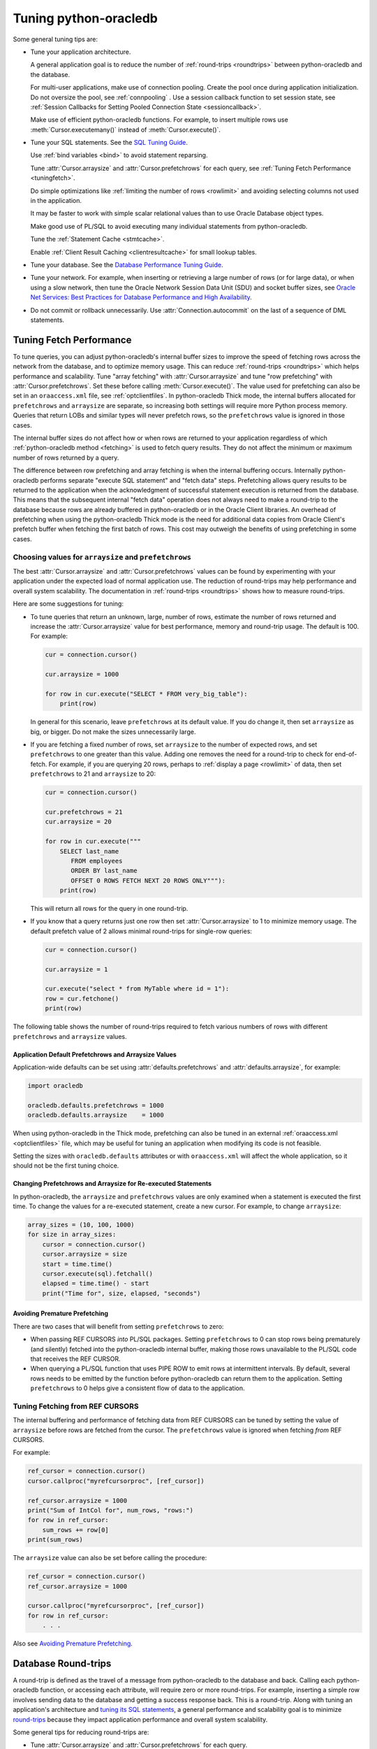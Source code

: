 .. _tuning:

***********************
Tuning python-oracledb
***********************

Some general tuning tips are:

* Tune your application architecture.

  A general application goal is to reduce the number of :ref:`round-trips
  <roundtrips>` between python-oracledb and the database.

  For multi-user applications, make use of connection pooling.  Create the pool
  once during application initialization.  Do not oversize the pool, see
  :ref:`connpooling` .  Use a session callback function to set session state, see
  :ref:`Session Callbacks for Setting Pooled Connection State <sessioncallback>`.

  Make use of efficient python-oracledb functions.  For example, to insert
  multiple rows use :meth:`Cursor.executemany()` instead of
  :meth:`Cursor.execute()`.

* Tune your SQL statements.  See the `SQL Tuning Guide
  <https://www.oracle.com/pls/topic/lookup?ctx=dblatest&id=TGSQL>`__.

  Use :ref:`bind variables <bind>` to avoid statement reparsing.

  Tune :attr:`Cursor.arraysize` and :attr:`Cursor.prefetchrows` for each query,
  see :ref:`Tuning Fetch Performance <tuningfetch>`.

  Do simple optimizations like :ref:`limiting the number of rows <rowlimit>` and
  avoiding selecting columns not used in the application.

  It may be faster to work with simple scalar relational values than to use
  Oracle Database object types.

  Make good use of PL/SQL to avoid executing many individual statements from
  python-oracledb.

  Tune the :ref:`Statement Cache <stmtcache>`.

  Enable :ref:`Client Result Caching <clientresultcache>` for small lookup tables.

* Tune your database.  See the `Database Performance Tuning Guide
  <https://www.oracle.com/pls/topic/lookup?ctx=dblatest&id=TGDBA>`__.

* Tune your network.  For example, when inserting or retrieving a large number
  of rows (or for large data), or when using a slow network, then tune the
  Oracle Network Session Data Unit (SDU) and socket buffer sizes, see `Oracle
  Net Services: Best Practices for Database Performance and High Availability
  <https://static.rainfocus.com/oracle/oow19/sess/1553616880266001WLIh/PF/
  OOW19_Net_CON4641_1569022126580001esUl.pdf>`__.

* Do not commit or rollback unnecessarily.  Use :attr:`Connection.autocommit`
  on the last of a sequence of DML statements.

.. _tuningfetch:

Tuning Fetch Performance
========================

To tune queries, you can adjust python-oracledb's internal buffer sizes to
improve the speed of fetching rows across the network from the database, and to
optimize memory usage.  This can reduce :ref:`round-trips <roundtrips>` which
helps performance and scalability.  Tune "array fetching" with
:attr:`Cursor.arraysize` and tune "row prefetching" with
:attr:`Cursor.prefetchrows`.  Set these before calling
:meth:`Cursor.execute()`.  The value used for prefetching can also be set in an
``oraaccess.xml`` file, see :ref:`optclientfiles`.  In python-oracledb Thick
mode, the internal buffers allocated for ``prefetchrows`` and ``arraysize`` are
separate, so increasing both settings will require more Python process memory.
Queries that return LOBs and similar types will never prefetch rows, so the
``prefetchrows`` value is ignored in those cases.

The internal buffer sizes do not affect how or when rows are returned to your
application regardless of which :ref:`python-oracledb method <fetching>` is
used to fetch query results.  They do not affect the minimum or maximum number
of rows returned by a query.

The difference between row prefetching and array fetching is when the internal
buffering occurs.  Internally python-oracledb performs separate "execute SQL
statement" and "fetch data" steps.  Prefetching allows query results to be
returned to the application when the acknowledgment of successful statement
execution is returned from the database.  This means that the subsequent
internal "fetch data" operation does not always need to make a round-trip to
the database because rows are already buffered in python-oracledb or in the
Oracle Client libraries.  An overhead of prefetching when using the
python-oracledb Thick mode is the need for additional data copies from Oracle
Client's prefetch buffer when fetching the first batch of rows.  This cost may
outweigh the benefits of using prefetching in some cases.

Choosing values for ``arraysize`` and ``prefetchrows``
------------------------------------------------------

The best :attr:`Cursor.arraysize` and :attr:`Cursor.prefetchrows` values can be
found by experimenting with your application under the expected load of normal
application use. The reduction of round-trips may help performance and overall
system scalability. The documentation in :ref:`round-trips <roundtrips>` shows
how to measure round-trips.

Here are some suggestions for tuning:

* To tune queries that return an unknown, large, number of rows, estimate the
  number of rows returned and increase the :attr:`Cursor.arraysize` value for
  best performance, memory and round-trip usage.  The default is 100.  For
  example:

  .. code-block:: python

      cur = connection.cursor()

      cur.arraysize = 1000

      for row in cur.execute("SELECT * FROM very_big_table"):
          print(row)

  In general for this scenario, leave ``prefetchrows`` at its default value.
  If you do change it, then set ``arraysize`` as big, or bigger.  Do not make
  the sizes unnecessarily large.

* If you are fetching a fixed number of rows, set ``arraysize`` to the number
  of expected rows, and set ``prefetchrows`` to one greater than this value.
  Adding one removes the need for a round-trip to check for end-of-fetch.  For
  example, if you are querying 20 rows, perhaps to :ref:`display a page
  <rowlimit>` of data, then set ``prefetchrows`` to 21 and ``arraysize`` to 20:

  .. code-block:: python

      cur = connection.cursor()

      cur.prefetchrows = 21
      cur.arraysize = 20

      for row in cur.execute("""
          SELECT last_name
             FROM employees
             ORDER BY last_name
             OFFSET 0 ROWS FETCH NEXT 20 ROWS ONLY"""):
          print(row)

  This will return all rows for the query in one round-trip.

* If you know that a query returns just one row then set :attr:`Cursor.arraysize`
  to 1 to minimize memory usage.  The default prefetch value of 2 allows minimal
  round-trips for single-row queries:

  .. code-block:: python

      cur = connection.cursor()

      cur.arraysize = 1

      cur.execute("select * from MyTable where id = 1"):
      row = cur.fetchone()
      print(row)

The following table shows the number of round-trips required to fetch various
numbers of rows with different ``prefetchrows`` and ``arraysize`` values.

.. list-table-with-summary::  Effect of ``prefetchrows`` and ``arraysize`` on the number of round-trips
    :header-rows: 1
    :class: wy-table-responsive
    :align: center
    :summary: The first column is the number of rows used for the example.  The second column is the prefetchrows value.  The third column is the arraysize value.  The final column shows how many round-trips it would take to fetch all data from the database.

    * - Number of rows
      - ``prefetchrows``
      - ``arraysize``
      - Round-trips
    * - 1
      - 2
      - 100
      - 1
    * - 100
      - 2
      - 100
      - 2
    * - 1000
      - 2
      - 100
      - 11
    * - 10000
      - 2
      - 100
      - 101
    * - 10000
      - 2
      - 1000
      - 11
    * - 10000
      - 1000
      - 1000
      - 11
    * - 20
      - 20
      - 20
      - 2
    * - 20
      - 21
      - 20
      - 1


Application Default Prefetchrows and Arraysize Values
+++++++++++++++++++++++++++++++++++++++++++++++++++++

Application-wide defaults can be set using :attr:`defaults.prefetchrows` and
:attr:`defaults.arraysize`, for example:

.. code-block:: python

    import oracledb

    oracledb.defaults.prefetchrows = 1000
    oracledb.defaults.arraysize    = 1000

When using python-oracledb in the Thick mode, prefetching can also be tuned in
an external :ref:`oraaccess.xml <optclientfiles>` file, which may be useful for
tuning an application when modifying its code is not feasible.

Setting the sizes with ``oracledb.defaults`` attributes or with
``oraaccess.xml`` will affect the whole application, so it should not be the
first tuning choice.

Changing Prefetchrows and Arraysize for Re-executed Statements
++++++++++++++++++++++++++++++++++++++++++++++++++++++++++++++

In python-oracledb, the ``arraysize`` and ``prefetchrows`` values are only
examined when a statement is executed the first time.  To change the values for
a re-executed statement, create a new cursor.  For example, to change
``arraysize``:

.. code-block:: python

    array_sizes = (10, 100, 1000)
    for size in array_sizes:
        cursor = connection.cursor()
        cursor.arraysize = size
        start = time.time()
        cursor.execute(sql).fetchall()
        elapsed = time.time() - start
        print("Time for", size, elapsed, "seconds")

Avoiding Premature Prefetching
++++++++++++++++++++++++++++++

There are two cases that will benefit from setting ``prefetchrows`` to zero:

* When passing REF CURSORS *into* PL/SQL packages.  Setting ``prefetchrows`` to
  0 can stop rows being prematurely (and silently) fetched into the
  python-oracledb internal buffer, making those rows unavailable to the PL/SQL
  code that receives the REF CURSOR.

* When querying a PL/SQL function that uses PIPE ROW to emit rows at
  intermittent intervals.  By default, several rows needs to be emitted by the
  function before python-oracledb can return them to the application.  Setting
  ``prefetchrows`` to 0 helps give a consistent flow of data to the
  application.

Tuning Fetching from REF CURSORS
--------------------------------

The internal buffering and performance of fetching data from REF CURSORS can be
tuned by setting the value of ``arraysize`` before rows are fetched from the
cursor. The ``prefetchrows`` value is ignored when fetching *from* REF CURSORS.

For example:

.. code-block:: python

    ref_cursor = connection.cursor()
    cursor.callproc("myrefcursorproc", [ref_cursor])

    ref_cursor.arraysize = 1000
    print("Sum of IntCol for", num_rows, "rows:")
    for row in ref_cursor:
        sum_rows += row[0]
    print(sum_rows)

The ``arraysize`` value can also be set before calling the procedure:

.. code-block:: python

    ref_cursor = connection.cursor()
    ref_cursor.arraysize = 1000

    cursor.callproc("myrefcursorproc", [ref_cursor])
    for row in ref_cursor:
        . . .

.. _roundtrips:

Also see `Avoiding Premature Prefetching`_.

Database Round-trips
====================

A round-trip is defined as the travel of a message from python-oracledb to the
database and back. Calling each python-oracledb function, or accessing each
attribute, will require zero or more round-trips.  For example, inserting a
simple row involves sending data to the database and getting a success response
back.  This is a round-trip. Along with tuning an application's architecture
and `tuning its SQL statements
<https://www.oracle.com/pls/topic/lookup?ctx=dblatest&id=TGSQL>`__, a general
performance and scalability goal is to minimize `round-trips
<https://www.oracle.com/pls/topic/lookup?ctx=dblatest&id=GUID-9B2F05F9-D841-
4493-A42D-A7D89694A2D1>`__ because they impact application performance and
overall system scalability.

Some general tips for reducing round-trips are:

* Tune :attr:`Cursor.arraysize` and :attr:`Cursor.prefetchrows` for each
  query.
* Use :meth:`Cursor.executemany()` for optimal DML execution.
* Only commit when necessary.  Use :attr:`Connection.autocommit` on the last
  statement of a transaction.
* For connection pools, use a callback to set connection state, see
  :ref:`Session Callbacks for Setting Pooled Connection State
  <sessioncallback>`.
* Make use of PL/SQL procedures which execute multiple SQL statements instead
  of executing them individually from python-oracledb.
* Use scalar types instead of Oracle Database object types.
* Avoid overuse of :meth:`Connection.ping()`.
* Avoid setting :attr:`ConnectionPool.ping_interval` to 0 or a small value.
* When using :ref:`SODA <sodausermanual>`, use pooled connections and enable
  the :ref:`SODA metadata cache <sodametadatacache>`.

Finding the Number of Round-Trips
----------------------------------

Oracle's `Automatic Workload Repository <https://www.oracle.com/pls/topic/
lookup?ctx=dblatest&id=GUID-56AEF38E-9400-427B-A818-EDEC145F7ACD>`__
(AWR) reports show 'SQL*Net roundtrips to/from client' and are useful for
finding the overall behavior of a system.

Sometimes you may wish to find the number of round-trips used for a
specific application.  Snapshots of the ``V$SESSTAT`` view taken before
and after doing some work can be used for this:

.. code-block:: python

    # Get the connection's session id
    def get_session_id(connection):
        sql = "select sys_context('userenv','sid') from dual"
        result, = connection.cursor().execute(sql).fetchone()
        return result

     # Get the number of round-trips a session has made so far
     def get_round_trips(systemconn, sid):
         sql = """select
                      ss.value
                  from
                      v$sesstat  ss,
                      v$statname sn
                  where
                      ss.sid = :sid
                      and ss.statistic# = sn.statistic#
                      and sn.name like '%roundtrip%client%'"""
         round_trips, = systemconn.cursor().execute(sql, [sid]).fetchone()
         return round_trips


    systemconn = oracledb.connect(user="system", password=spw, dsn=cs)
    connection = oracledb.connect(user=un, password=pw, dsn=cs)

    sid = get_session_id(connection)
    round_trips_before = get_round_trips(systemconn, sid)

    # Do some "work"
    cursor.execute("select ...")
    rows = cursor.fetchall()

    round_trips_after = get_round_trips(systemconn, sid)

    print(f"Round-trips required for query: {round_trips_after - round_trips_before}")

.. _stmtcache:

Statement Caching
=================

Python-oracledb's :meth:`Cursor.execute()` and :meth:`Cursor.executemany()`
methods use statement caching to make re-execution of statements efficient.
Statement caching lets Oracle Database cursors be used without re-parsing the
statement.  Statement caching also reduces metadata transfer costs between
python-oracledb and the database. Performance and scalability are improved.

The python-oracledb Thick mode uses `Oracle Call Interface statement cache
<https://www.oracle.com/pls/topic/lookup?ctx=dblatest&id=GUID-4947CAE8-1F00-
4897-BB2B-7F921E495175>`__, whereas the Thin mode uses its own implementation.

Each standalone or pooled connection has its own cache of statements with a
default size of 20. The default size of the statement cache can be changed
using the :attr:`defaults.stmtcachesize` attribute. The size can be set when
creating connection pools or standalone connections. In general, set the
statement cache size to the size of the working set of statements being
executed by the application.  To manually tune the cache, monitor the general
application load and the `Automatic Workload Repository <https://www.oracle.
com/pls/topic/lookup?ctx=dblatest&id=GUID-56AEF38E-9400-427B-A818-
EDEC145F7ACD>`__ (AWR) "bytes sent via SQL*Net to client" values.  The latter
statistic should benefit from not shipping statement metadata to
python-oracledb.  Adjust the statement cache size to your satisfaction. With
Oracle Database 12c (or later), the statement cache size can be automatically
tuned using an :ref:`oraaccess.xml <optclientfiles>` file.

Setting the Statement Cache
---------------------------

The statement cache size can be set globally with
:attr:`defaults.stmtcachesize`:

.. code-block:: python

    import oracledb

    oracledb.defaults.stmtcachesize = 40

The value can be overridden in an :meth:`oracledb.connect()` call, or when
creating a pool with :meth:`oracledb.create_pool()`. For example:

.. code-block:: python

  oracledb.create_pool(user="scott", password=userpwd, dsn="dbhost.example.com/orclpb",
                       min=2, max=5, increment=1, stmtcachesize=50)

When python-oracledb Thick mode uses Oracle Client 21 (or later), changing the
cache size with :meth:`ConnectionPool.reconfigure()` does not immediately
affect connections previously acquired and currently in use. When those
connections are subsequently released to the pool and re-acquired, they will
then use the new value. When the Thick mode uses Oracle Client prior to
version 21, changing the pool's statement cache size has no effect on
connections that already exist in the pool but will affect new connections
that are subsequently created, for example when the pool grows.

Tuning the Statement Cache
--------------------------

In general, set the statement cache to the size of the working set of
statements being executed by the application. :ref:`SODA <sodausermanual>`
internally makes SQL calls, so tuning the cache is also beneficial for SODA
applications.

In python-oracledb Thick mode with Oracle Client Libraries 12c (or later), the
statement cache size can be automatically tuned with the Oracle Client
Configuration :ref:`oraaccess.xml <optclientfiles>` file.

For manual tuning use views like V$SYSSTAT:

.. code-block:: sql

    SELECT value FROM V$SYSSTAT WHERE name = 'parse count (total)'

Find the value before and after running application load to give the number of
statement parses during the load test. Alter the statement cache size and
repeat the test until you find a minimal number of parses.

If you have Automatic Workload Repository (AWR) reports you can monitor
general application load and the "bytes sent via SQL*Net to client" values.
The latter statistic should benefit from not shipping statement metadata to
python-oracledb. Adjust the statement cache size and re-run the test to find
the best cache size.

Disabling the Statement Cache
-----------------------------

Statement caching can be disabled by setting the cache size to 0:

.. code-block:: python

    oracledb.stmtCacheSize = 0

Disabling the cache may be beneficial when the quantity or order of statements
causes cache entries to be flushed before they get a chance to be
reused. For example if there are more distinct statements than cache
slots, and the order of statement execution causes older statements to
be flushed from the cache before the statements are re-executed.

Disabling the statement cache may also be helpful in test and development
environments.  The statement cache can become invalid if connections remain
open and database schema objects are recreated.  Applications can then receive
errors such as ``ORA-3106``. However, after a statement execution error is
returned once to the application, python-oracledb automatically drops that
statement from the cache. This lets subsequent re-executions of the statement
on that connection to succeed.

When it is inconvenient to pass statement text through an application, the
:meth:`Cursor.prepare()` call can be used to avoid statement re-parsing.
If the ``cache_statement`` parameter in the :meth:`Cursor.prepare()` method is
True and the statement cache size is greater than 0, then the statements will
be added to the cache, if not already present. If the ``cache_statement``
parameter in the :meth:`Cursor.prepare()` method is False and the statement
cache size is greater than 0, then the statement will be removed from the
statement cache (if present) or will not be cached (if not present). The
subsequent ``execute()`` calls use the value None instead of the SQL text.

This feature can prevent a rarely executed statement from flushing a potential
more frequently executed one from a full cache. For example, if a statement
will only ever be executed once:

.. code-block:: python

    cursor.prepare("select user from dual", cache_statement = False)
    cursor.execute(None)

Alternatively,

.. code-block:: python

    sql = "select user from dual"
    cursor.prepare(sql, cache_statement=Fasle)
    cursor.execute(sql)

Statements passed to :meth:`~Cursor.prepare()` are also stored in the statement
cache.

.. _clientresultcache:

Client Result Caching (CRC)
===========================

Python-oracledb applications can use Oracle Database's `Client Result Cache
<https://www.oracle.com/pls/topic/lookup?ctx=dblatest&id=GUID-35CB2592-7588-
4C2D-9075-6F639F25425E>`__.  The CRC enables client-side caching of SQL query
(SELECT statement) results in client memory for immediate use when the same
query is re-executed.  This is useful for reducing the cost of queries for
small, mostly static, lookup tables, such as for postal codes.  CRC reduces
network :ref:`round-trips <roundtrips>`, and also reduces database server CPU
usage.

.. note::

    Client Result Caching is only supported in the python-oracledb Thick mode.
    See :ref:`enablingthick`.

The cache is at the application process level.  Access and invalidation is
managed by the Oracle Client libraries.  This removes the need for extra
application logic, or external utilities, to implement a cache.

CRC can be enabled by setting the `database parameters <https://www.oracle.com
/pls/topic/lookup?ctx=dblatest&id=GUID-A9D4A5F5-B939-48FF-80AE-0228E7314C7D>`__
``CLIENT_RESULT_CACHE_SIZE`` and ``CLIENT_RESULT_CACHE_LAG``, and then
restarting the database, for example:

.. code-block:: sql

    SQL> ALTER SYSTEM SET CLIENT_RESULT_CACHE_LAG = 3000 SCOPE=SPFILE;
    SQL> ALTER SYSTEM SET CLIENT_RESULT_CACHE_SIZE = 64K SCOPE=SPFILE;
    SQL> STARTUP FORCE

CRC can alternatively be configured in an :ref:`oraaccess.xml <optclientfiles>`
or :ref:`sqlnet.ora <optnetfiles>` file on the Python host, see `Client
Configuration Parameters <https://www.oracle.com/pls/topic/lookup?ctx=dblatest
&id=GUID-E63D75A1-FCAA-4A54-A3D2-B068442CE766>`__.

Tables can then be created, or altered, so repeated queries use CRC.  This
allows existing applications to use CRC without needing modification.  For
example:

.. code-block:: sql

    SQL> CREATE TABLE cities (id number, name varchar2(40)) RESULT_CACHE (MODE FORCE);
    SQL> ALTER TABLE locations RESULT_CACHE (MODE FORCE);

Alternatively, hints can be used in SQL statements.  For example:

.. code-block:: sql

    SELECT /*+ result_cache */ postal_code FROM locations
